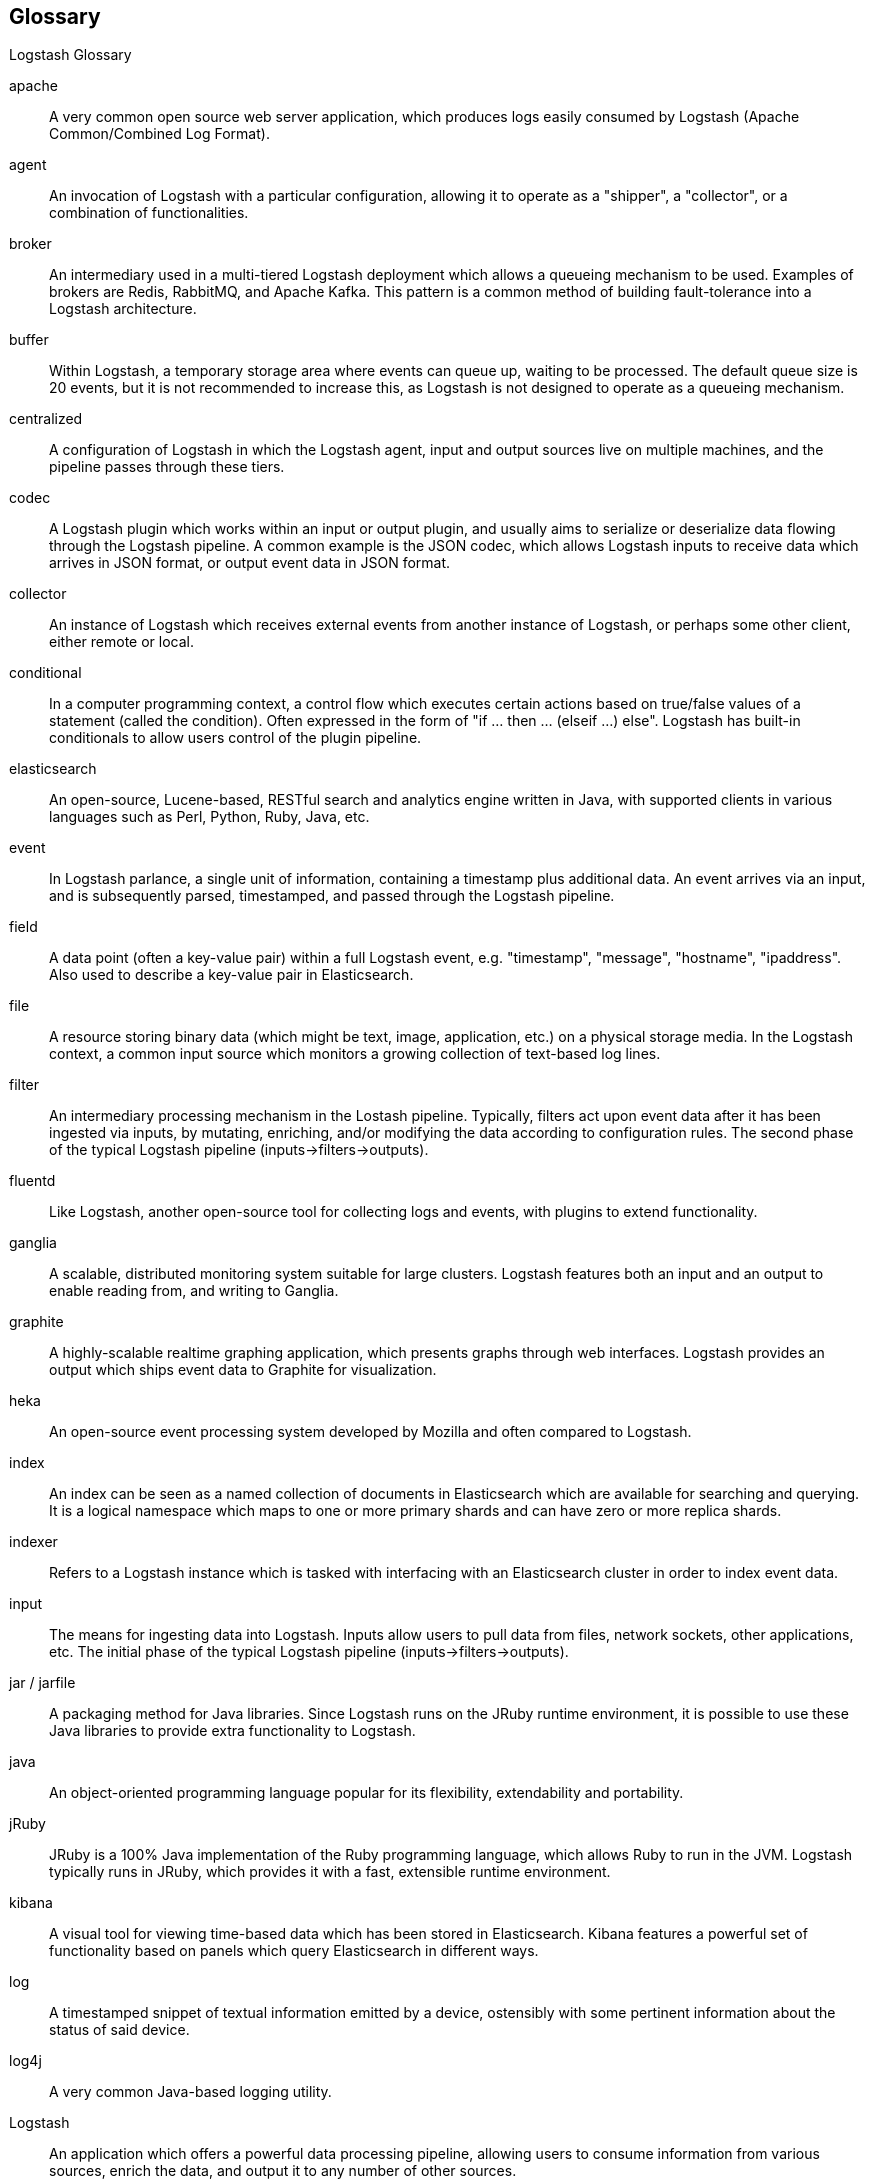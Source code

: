 == Glossary 
Logstash Glossary

apache::
	A very common open source web server application, which produces logs easily consumed by Logstash (Apache Common/Combined Log Format).

agent::
	An invocation of Logstash with a particular configuration, allowing it to operate as a "shipper", a "collector", or a combination of functionalities.


broker ::
	An intermediary used in a multi-tiered Logstash deployment which allows a queueing mechanism to be used. Examples of brokers are Redis, RabbitMQ, and Apache Kafka. This pattern is a common method of building fault-tolerance into a Logstash architecture. 

buffer::
	Within Logstash, a temporary storage area where events can queue up, waiting to be processed. The default queue size is 20 events, but it is not recommended to increase this, as Logstash is not designed to operate as a queueing mechanism.

centralized::
	A configuration of Logstash in which the Logstash agent, input and output sources live on multiple machines, and the pipeline passes through these tiers.

codec::
	A Logstash plugin which works within an input or output plugin, and usually aims to serialize or deserialize data flowing through the Logstash pipeline. A common example is the JSON codec, which allows Logstash inputs to receive data which arrives in JSON format, or output event data in JSON format.

collector::
	An instance of Logstash which receives external events from another instance of Logstash, or perhaps some other client, either remote or local.

conditional::
	In a computer programming context, a control flow which executes certain actions based on true/false values of a statement (called the condition). Often expressed in the form of "if ... then ... (elseif ...) else". Logstash has built-in conditionals to allow users control of the plugin pipeline.

elasticsearch::
	An open-source, Lucene-based, RESTful search and analytics engine written in Java, with supported clients in various languages such as Perl, Python, Ruby, Java, etc. 

event::
	In Logstash parlance, a single unit of information, containing a timestamp plus additional data. An event arrives via an input, and is subsequently parsed, timestamped, and passed through the Logstash pipeline.

field::
	A data point (often a key-value pair) within a full Logstash event, e.g. "timestamp", "message", "hostname", "ipaddress". Also used to describe a key-value pair in Elasticsearch.

file::
	A resource storing binary data (which might be text, image, application, etc.) on a physical storage media. In the Logstash context, a common input source which monitors a growing collection of text-based log lines.

filter::
	An intermediary processing mechanism in the Lostash pipeline. Typically, filters act upon event data after it has been ingested via inputs, by mutating, enriching, and/or modifying the data according to configuration rules. The second phase of the typical Logstash pipeline (inputs->filters->outputs). 

fluentd::
	Like Logstash, another open-source tool for collecting logs and events, with plugins to extend functionality.

ganglia::
	A scalable, distributed monitoring system suitable for large clusters. Logstash features both an input and an output to enable reading from, and writing to Ganglia.

graphite::
	A highly-scalable realtime graphing application, which presents graphs through web interfaces. Logstash provides an output which ships event data to Graphite for visualization.

heka::
	An open-source event processing system developed by Mozilla and often compared to Logstash.

index::
	An index can be seen as a named collection of documents in Elasticsearch which are available for searching and querying. It is a logical namespace which maps to one or more primary shards and can have zero or more replica shards.

indexer::
	Refers to a Logstash instance which is tasked with interfacing with an Elasticsearch cluster in order to index event data.

input::
	The means for ingesting data into Logstash. Inputs allow users to pull data from files, network sockets, other applications, etc. The initial phase of the typical Logstash pipeline (inputs->filters->outputs). 

jar / jarfile::
	A packaging method for Java libraries. Since Logstash runs on the JRuby runtime environment, it is possible to use these Java libraries to provide extra functionality to Logstash.

java::
	An object-oriented programming language popular for its flexibility, extendability and portability.

jRuby::
	JRuby is a 100% Java implementation of the Ruby programming language, which allows Ruby to run in the JVM. Logstash typically runs in JRuby, which provides it with a fast, extensible runtime environment. 

kibana::
	A visual tool for viewing time-based data which has been stored in Elasticsearch. Kibana features a powerful set of functionality based on panels which query Elasticsearch in different ways.

log::
	A timestamped snippet of textual information emitted by a device, ostensibly with some pertinent information about the status of said device.

log4j::
	A very common Java-based logging utility.

Logstash::
	An application which offers a powerful data processing pipeline, allowing users to consume information from various sources, enrich the data, and output it to any number of other sources.

lumberjack::
	A protocol for shipping logs from one location to another, in a secure and optimized manner. Also the (deprecated) name of a software application, now known as Logstash Forwarder (LSF).

output::
	The means for passing event data out of Logstash into other applications, network endpoints, files, etc. The last phase of the typical Logstash pipeline (inputs->filters->outputs). 

pipeline::
	A term used to describe the flow of events through the Logstash workflow. The pipeline typically consists of a series of inputs, filters, and outputs.

plugin::
	A generic term referring to an input, codec, filter, or output which extends basic Logstash functionality.

redis::
	An open-source key-value store and cache which is often used in conjunction with Logstash as a message broker.

ruby::
	A popular, open-source, object-oriented programming language in which Logstash is implemented.

shell::
	A command-line interface to an operating system.

shipper::
	An instance of Logstash which send events to another instance of Logstash, or some other application.

statsd::
	A network daemon for aggregating statistics, such as counters and timers, and shipping over UDP to backend services, such as Graphite or Datadog. Logstash provides an output to statsd.

stdin::
	An I/O stream providing input to a software application. In Logstash, an input which receives data from this stream.

stdout::
	An I/O stream producing output from a software application. In Logstash, an output which produces data from this stream.

syslog::
	A popular method for logging messages from a computer. The standard is somewhat loose, but Logstash has tools (input, grok patterns) to make this simpler.

standalone::
	A configuration of Logstash in which the Logstash agent, input and output sources typically live on the same host machine.

thread::
	Parallel sequences of execution within a process which allow a computer to perform several tasks simultaneously, in a multi-processor environment. Logstash takes advantage of this functionality, by specifying the "-w" flag

type::
	In Elasticsearch, a type (_type) can be compared to a table in a relational database. Each type has a list of fields that can be specified for documents of that type. The mapping defines how each field in the document is analyzed. To index documents, it is required to specify both an index and a type.

worker::
	The filter thread model used by Logstash, where each worker receives an event and applies all filters, in order, before emitting the event to the output queue. This allows scalability across CPUs because many filters are CPU intensive (permitting that we have thread safety). 
